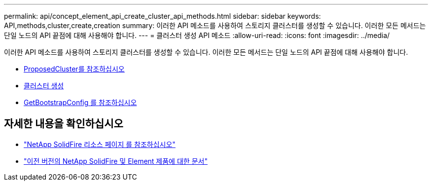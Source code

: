 ---
permalink: api/concept_element_api_create_cluster_api_methods.html 
sidebar: sidebar 
keywords: API,methods,cluster,create,creation 
summary: 이러한 API 메소드를 사용하여 스토리지 클러스터를 생성할 수 있습니다. 이러한 모든 메서드는 단일 노드의 API 끝점에 대해 사용해야 합니다. 
---
= 클러스터 생성 API 메소드
:allow-uri-read: 
:icons: font
:imagesdir: ../media/


[role="lead"]
이러한 API 메소드를 사용하여 스토리지 클러스터를 생성할 수 있습니다. 이러한 모든 메서드는 단일 노드의 API 끝점에 대해 사용해야 합니다.

* xref:reference_element_api_checkproposedcluster.adoc[ProposedCluster를 참조하십시오]
* xref:reference_element_api_createcluster.adoc[클러스터 생성]
* xref:reference_element_api_getbootstrapconfig.adoc[GetBootstrapConfig 를 참조하십시오]




== 자세한 내용을 확인하십시오

* https://www.netapp.com/data-storage/solidfire/documentation/["NetApp SolidFire 리소스 페이지 를 참조하십시오"^]
* https://docs.netapp.com/sfe-122/topic/com.netapp.ndc.sfe-vers/GUID-B1944B0E-B335-4E0B-B9F1-E960BF32AE56.html["이전 버전의 NetApp SolidFire 및 Element 제품에 대한 문서"^]


